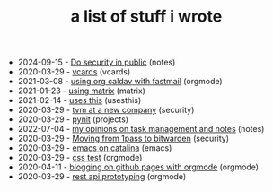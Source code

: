 #+TITLE: a list of stuff i wrote

- 2024-09-15 - [[file:security-chat-channels.org][Do security in public]] (notes)
- 2020-03-29 - [[file:vcards.org][vcards]] (vcards)
- 2021-03-08 - [[file:using-org-caldav-with-fastmail.org][using org caldav with fastmail]] (orgmode)
- 2021-01-23 - [[file:using-matrix.org][using matrix]] (matrix)
- 2021-02-14 - [[file:uses-this.org][uses this]] (usesthis)
- 2020-03-29 - [[file:tvm-at-a-new-company.org][tvm at a new company]] (security)
- 2020-03-29 - [[file:pynit.org][pynit]] (projects)
- 2022-07-04 - [[file:my-opinions-on-notetaking.org][my opinions on task management and notes]] (notes)
- 2020-03-29 - [[file:moving-from-1pass-to-bitwarden.org][Moving from 1pass to bitwarden]] (security)
- 2020-03-29 - [[file:emacs-on-catalina.org][emacs on catalina]] (emacs)
- 2020-03-29 - [[file:css.org][css test]] (orgmode)
- 2020-04-11 - [[file:blogging-on-ghpages-with-orgmode.org][blogging on github pages with orgmode]] (orgmode)
- 2020-03-29 - [[file:api-prototyping.org][rest api prototyping]] (orgmode)
